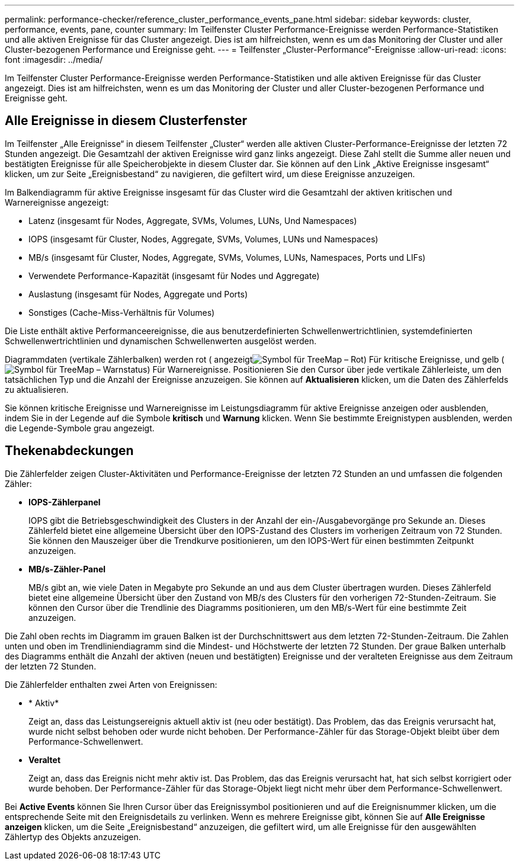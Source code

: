 ---
permalink: performance-checker/reference_cluster_performance_events_pane.html 
sidebar: sidebar 
keywords: cluster, performance, events, pane, counter 
summary: Im Teilfenster Cluster Performance-Ereignisse werden Performance-Statistiken und alle aktiven Ereignisse für das Cluster angezeigt. Dies ist am hilfreichsten, wenn es um das Monitoring der Cluster und aller Cluster-bezogenen Performance und Ereignisse geht. 
---
= Teilfenster „Cluster-Performance“-Ereignisse
:allow-uri-read: 
:icons: font
:imagesdir: ../media/


[role="lead"]
Im Teilfenster Cluster Performance-Ereignisse werden Performance-Statistiken und alle aktiven Ereignisse für das Cluster angezeigt. Dies ist am hilfreichsten, wenn es um das Monitoring der Cluster und aller Cluster-bezogenen Performance und Ereignisse geht.



== Alle Ereignisse in diesem Clusterfenster

Im Teilfenster „Alle Ereignisse“ in diesem Teilfenster „Cluster“ werden alle aktiven Cluster-Performance-Ereignisse der letzten 72 Stunden angezeigt. Die Gesamtzahl der aktiven Ereignisse wird ganz links angezeigt. Diese Zahl stellt die Summe aller neuen und bestätigten Ereignisse für alle Speicherobjekte in diesem Cluster dar. Sie können auf den Link „Aktive Ereignisse insgesamt“ klicken, um zur Seite „Ereignisbestand“ zu navigieren, die gefiltert wird, um diese Ereignisse anzuzeigen.

Im Balkendiagramm für aktive Ereignisse insgesamt für das Cluster wird die Gesamtzahl der aktiven kritischen und Warnereignisse angezeigt:

* Latenz (insgesamt für Nodes, Aggregate, SVMs, Volumes, LUNs, Und Namespaces)
* IOPS (insgesamt für Cluster, Nodes, Aggregate, SVMs, Volumes, LUNs und Namespaces)
* MB/s (insgesamt für Cluster, Nodes, Aggregate, SVMs, Volumes, LUNs, Namespaces, Ports und LIFs)
* Verwendete Performance-Kapazität (insgesamt für Nodes und Aggregate)
* Auslastung (insgesamt für Nodes, Aggregate und Ports)
* Sonstiges (Cache-Miss-Verhältnis für Volumes)


Die Liste enthält aktive Performanceereignisse, die aus benutzerdefinierten Schwellenwertrichtlinien, systemdefinierten Schwellenwertrichtlinien und dynamischen Schwellenwerten ausgelöst werden.

Diagrammdaten (vertikale Zählerbalken) werden rot ( angezeigtimage:../media/treemapred_png.gif["Symbol für TreeMap – Rot"]) Für kritische Ereignisse, und gelb (image:../media/treemapstatus_warning_png.gif["Symbol für TreeMap – Warnstatus"]) Für Warnereignisse. Positionieren Sie den Cursor über jede vertikale Zählerleiste, um den tatsächlichen Typ und die Anzahl der Ereignisse anzuzeigen. Sie können auf *Aktualisieren* klicken, um die Daten des Zählerfelds zu aktualisieren.

Sie können kritische Ereignisse und Warnereignisse im Leistungsdiagramm für aktive Ereignisse anzeigen oder ausblenden, indem Sie in der Legende auf die Symbole *kritisch* und *Warnung* klicken. Wenn Sie bestimmte Ereignistypen ausblenden, werden die Legende-Symbole grau angezeigt.



== Thekenabdeckungen

Die Zählerfelder zeigen Cluster-Aktivitäten und Performance-Ereignisse der letzten 72 Stunden an und umfassen die folgenden Zähler:

* *IOPS-Zählerpanel*
+
IOPS gibt die Betriebsgeschwindigkeit des Clusters in der Anzahl der ein-/Ausgabevorgänge pro Sekunde an. Dieses Zählerfeld bietet eine allgemeine Übersicht über den IOPS-Zustand des Clusters im vorherigen Zeitraum von 72 Stunden. Sie können den Mauszeiger über die Trendkurve positionieren, um den IOPS-Wert für einen bestimmten Zeitpunkt anzuzeigen.

* *MB/s-Zähler-Panel*
+
MB/s gibt an, wie viele Daten in Megabyte pro Sekunde an und aus dem Cluster übertragen wurden. Dieses Zählerfeld bietet eine allgemeine Übersicht über den Zustand von MB/s des Clusters für den vorherigen 72-Stunden-Zeitraum. Sie können den Cursor über die Trendlinie des Diagramms positionieren, um den MB/s-Wert für eine bestimmte Zeit anzuzeigen.



Die Zahl oben rechts im Diagramm im grauen Balken ist der Durchschnittswert aus dem letzten 72-Stunden-Zeitraum. Die Zahlen unten und oben im Trendliniendiagramm sind die Mindest- und Höchstwerte der letzten 72 Stunden. Der graue Balken unterhalb des Diagramms enthält die Anzahl der aktiven (neuen und bestätigten) Ereignisse und der veralteten Ereignisse aus dem Zeitraum der letzten 72 Stunden.

Die Zählerfelder enthalten zwei Arten von Ereignissen:

* * Aktiv*
+
Zeigt an, dass das Leistungsereignis aktuell aktiv ist (neu oder bestätigt). Das Problem, das das Ereignis verursacht hat, wurde nicht selbst behoben oder wurde nicht behoben. Der Performance-Zähler für das Storage-Objekt bleibt über dem Performance-Schwellenwert.

* *Veraltet*
+
Zeigt an, dass das Ereignis nicht mehr aktiv ist. Das Problem, das das Ereignis verursacht hat, hat sich selbst korrigiert oder wurde behoben. Der Performance-Zähler für das Storage-Objekt liegt nicht mehr über dem Performance-Schwellenwert.



Bei *Active Events* können Sie Ihren Cursor über das Ereignissymbol positionieren und auf die Ereignisnummer klicken, um die entsprechende Seite mit den Ereignisdetails zu verlinken. Wenn es mehrere Ereignisse gibt, können Sie auf *Alle Ereignisse anzeigen* klicken, um die Seite „Ereignisbestand“ anzuzeigen, die gefiltert wird, um alle Ereignisse für den ausgewählten Zählertyp des Objekts anzuzeigen.
